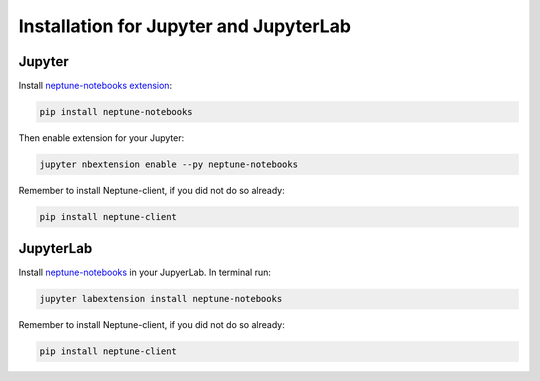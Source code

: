 Installation for Jupyter and JupyterLab
=======================================

Jupyter
-------
Install `neptune-notebooks extension <https://github.com/neptune-ml/neptune-notebooks>`_:

.. code-block:: bash

   pip install neptune-notebooks

Then enable extension for your Jupyter:

.. code-block:: bash

   jupyter nbextension enable --py neptune-notebooks

Remember to install Neptune-client, if you did not do so already:

.. code-block:: bash

   pip install neptune-client

JupyterLab
----------
Install `neptune-notebooks <https://www.npmjs.com/package/neptune-notebooks>`_ in your JupyerLab. In terminal run:

.. code-block:: bash

    jupyter labextension install neptune-notebooks

Remember to install Neptune-client, if you did not do so already:

.. code-block:: bash

   pip install neptune-client
